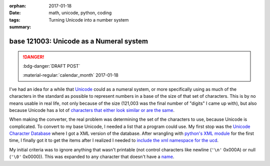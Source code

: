 :orphan:
:date: 2017-01-18
:tags: math, unicode, python, coding
:summary: Turning Unicode into a number system

########################################
base 121003: Unicode as a Numeral system
########################################

.. post-info-start

.. danger:: :bdg-danger:`DRAFT POST`

    :material-regular:`calendar_month` 2017-01-18


.. post-info-end

I've had an idea for a while that `Unicode <https://en.wikipedia.org/wiki/Unicode>`__ could as a numeral system, or more specifically using as much of the characters in the standard as possible to represent numbers in a base of the size of that set of characters.
This is by no means usable in real life, not only because of the size (121,003 was the final number of "digits" I came up with), but also because Unicode has a lot of `characters that either look similar or are the same <https://en.wikipedia.org/wiki/Duplicate_characters_in_Unicode>`__.

When making the converter, the real problem was determining the set of the characters to use, because Unicode is complicated.
To convert to my base Unicode, I needed a list that a program could use.
My first stop was the `Unicode Character Database <http://www.unicode.org/ucd/>`__ where I got a XML version of the database.
After wrangling with `python's XML module <https://docs.python.org/3/library/xml.html>`__ for the first time, I finally got it to get the items after I realized I needed to `include the xml namespace for the ucd <https://github.com/iguessthislldo/base_unicode/commit/372eff93006506acf9b026ebd0fa0762c7aa9424#diff-b5f3d03f1da0db1eb4bf220dfa348759R57>`__.

My initial criteria was to ignore anything that wasn't printable (not control characters like newline (``'\n'`` 0x000A) or null (``'\0'`` 0x0000)).
This was expanded to any character that doesn't have a `name <http://www.unicode.org/reports/tr44/#Property_Invariants>`__.

..
    There was a table for numbers in the HTML version, this was the only entry.
    <td><a href="https://www.census.gov/popclock/">Estimated population of the US as of writing</a></td>
    <td>324,426,748</td>
    <td>శ䪹</td>
    <td>MAKE IMAGES</td>
